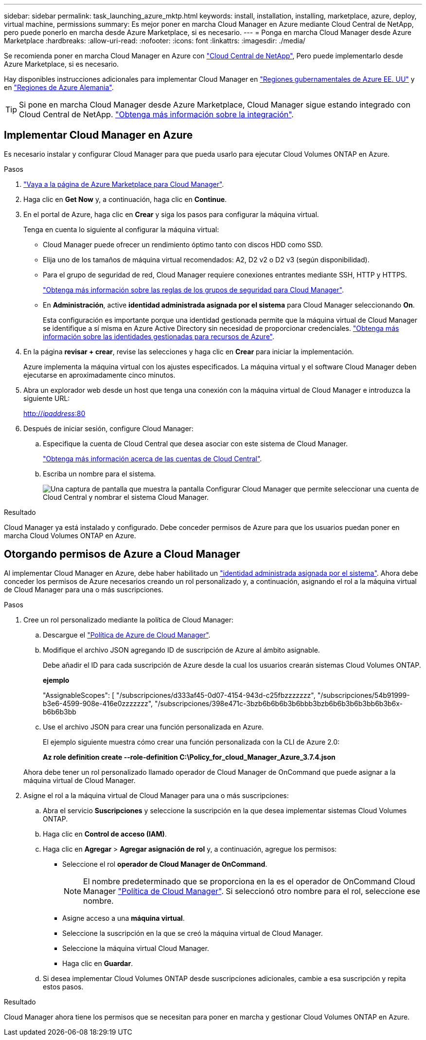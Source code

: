 ---
sidebar: sidebar 
permalink: task_launching_azure_mktp.html 
keywords: install, installation, installing, marketplace, azure, deploy, virtual machine, permissions 
summary: Es mejor poner en marcha Cloud Manager en Azure mediante Cloud Central de NetApp, pero puede ponerlo en marcha desde Azure Marketplace, si es necesario. 
---
= Ponga en marcha Cloud Manager desde Azure Marketplace
:hardbreaks:
:allow-uri-read: 
:nofooter: 
:icons: font
:linkattrs: 
:imagesdir: ./media/


[role="lead"]
Se recomienda poner en marcha Cloud Manager en Azure con https://cloud.netapp.com["Cloud Central de NetApp"^], Pero puede implementarlo desde Azure Marketplace, si es necesario.

Hay disponibles instrucciones adicionales para implementar Cloud Manager en link:task_installing_azure_gov.html["Regiones gubernamentales de Azure EE. UU"] y en link:task_installing_azure_germany.html["Regiones de Azure Alemania"].


TIP: Si pone en marcha Cloud Manager desde Azure Marketplace, Cloud Manager sigue estando integrado con Cloud Central de NetApp. link:concept_cloud_central.html["Obtenga más información sobre la integración"].



== Implementar Cloud Manager en Azure

Es necesario instalar y configurar Cloud Manager para que pueda usarlo para ejecutar Cloud Volumes ONTAP en Azure.

.Pasos
. https://azure.microsoft.com/en-us/marketplace/partners/netapp/netapp-oncommand-cloud-manager/["Vaya a la página de Azure Marketplace para Cloud Manager"^].
. Haga clic en *Get Now* y, a continuación, haga clic en *Continue*.
. En el portal de Azure, haga clic en *Crear* y siga los pasos para configurar la máquina virtual.
+
Tenga en cuenta lo siguiente al configurar la máquina virtual:

+
** Cloud Manager puede ofrecer un rendimiento óptimo tanto con discos HDD como SSD.
** Elija uno de los tamaños de máquina virtual recomendados: A2, D2 v2 o D2 v3 (según disponibilidad).
** Para el grupo de seguridad de red, Cloud Manager requiere conexiones entrantes mediante SSH, HTTP y HTTPS.
+
link:reference_security_groups_azure.html["Obtenga más información sobre las reglas de los grupos de seguridad para Cloud Manager"].

** En *Administración*, active *identidad administrada asignada por el sistema* para Cloud Manager seleccionando *On*.
+
Esta configuración es importante porque una identidad gestionada permite que la máquina virtual de Cloud Manager se identifique a sí misma en Azure Active Directory sin necesidad de proporcionar credenciales. https://docs.microsoft.com/en-us/azure/active-directory/managed-identities-azure-resources/overview["Obtenga más información sobre las identidades gestionadas para recursos de Azure"^].



. En la página *revisar + crear*, revise las selecciones y haga clic en *Crear* para iniciar la implementación.
+
Azure implementa la máquina virtual con los ajustes especificados. La máquina virtual y el software Cloud Manager deben ejecutarse en aproximadamente cinco minutos.

. Abra un explorador web desde un host que tenga una conexión con la máquina virtual de Cloud Manager e introduzca la siguiente URL:
+
http://_ipaddress_:80[]

. Después de iniciar sesión, configure Cloud Manager:
+
.. Especifique la cuenta de Cloud Central que desea asociar con este sistema de Cloud Manager.
+
link:concept_cloud_central_accounts.html["Obtenga más información acerca de las cuentas de Cloud Central"].

.. Escriba un nombre para el sistema.
+
image:screenshot_set_up_cloud_manager.gif["Una captura de pantalla que muestra la pantalla Configurar Cloud Manager que permite seleccionar una cuenta de Cloud Central y nombrar el sistema Cloud Manager."]





.Resultado
Cloud Manager ya está instalado y configurado. Debe conceder permisos de Azure para que los usuarios puedan poner en marcha Cloud Volumes ONTAP en Azure.



== Otorgando permisos de Azure a Cloud Manager

Al implementar Cloud Manager en Azure, debe haber habilitado un https://docs.microsoft.com/en-us/azure/active-directory/managed-identities-azure-resources/overview["identidad administrada asignada por el sistema"^]. Ahora debe conceder los permisos de Azure necesarios creando un rol personalizado y, a continuación, asignando el rol a la máquina virtual de Cloud Manager para una o más suscripciones.

.Pasos
. Cree un rol personalizado mediante la política de Cloud Manager:
+
.. Descargue el https://mysupport.netapp.com/cloudontap/iampolicies["Política de Azure de Cloud Manager"^].
.. Modifique el archivo JSON agregando ID de suscripción de Azure al ámbito asignable.
+
Debe añadir el ID para cada suscripción de Azure desde la cual los usuarios crearán sistemas Cloud Volumes ONTAP.

+
*ejemplo*

+
"AssignableScopes": [ "/subscripciones/d333af45-0d07-4154-943d-c25fbzzzzzzz", "/subscripciones/54b91999-b3e6-4599-908e-416e0zzzzzzz", "/subscripciones/398e471c-3bzb6b6b6b3b6bbb3bzb6b6b3b6b3bb6b3b6x-b6b6b3bb

.. Use el archivo JSON para crear una función personalizada en Azure.
+
El ejemplo siguiente muestra cómo crear una función personalizada con la CLI de Azure 2.0:

+
*Az role definition create --role-definition C:\Policy_for_cloud_Manager_Azure_3.7.4.json*

+
Ahora debe tener un rol personalizado llamado operador de Cloud Manager de OnCommand que puede asignar a la máquina virtual de Cloud Manager.



. Asigne el rol a la máquina virtual de Cloud Manager para una o más suscripciones:
+
.. Abra el servicio *Suscripciones* y seleccione la suscripción en la que desea implementar sistemas Cloud Volumes ONTAP.
.. Haga clic en *Control de acceso (IAM)*.
.. Haga clic en *Agregar* > *Agregar asignación de rol* y, a continuación, agregue los permisos:
+
*** Seleccione el rol *operador de Cloud Manager de OnCommand*.
+

NOTE: El nombre predeterminado que se proporciona en la es el operador de OnCommand Cloud Manager https://mysupport.netapp.com/info/web/ECMP11022837.html["Política de Cloud Manager"]. Si seleccionó otro nombre para el rol, seleccione ese nombre.

*** Asigne acceso a una *máquina virtual*.
*** Seleccione la suscripción en la que se creó la máquina virtual de Cloud Manager.
*** Seleccione la máquina virtual Cloud Manager.
*** Haga clic en *Guardar*.


.. Si desea implementar Cloud Volumes ONTAP desde suscripciones adicionales, cambie a esa suscripción y repita estos pasos.




.Resultado
Cloud Manager ahora tiene los permisos que se necesitan para poner en marcha y gestionar Cloud Volumes ONTAP en Azure.
